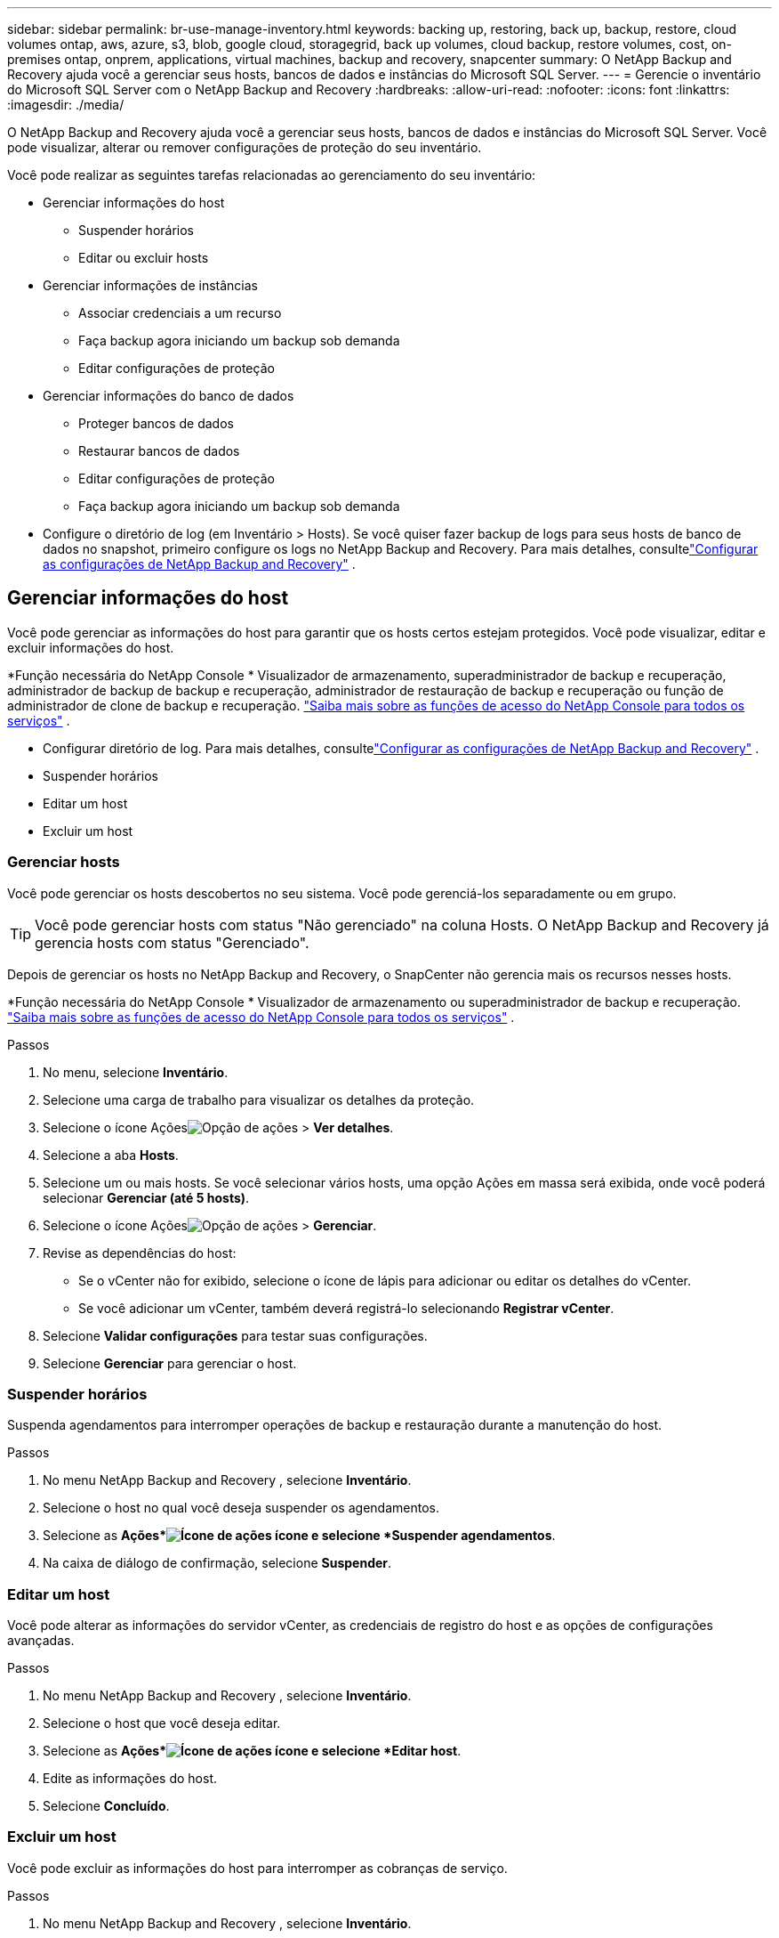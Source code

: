 ---
sidebar: sidebar 
permalink: br-use-manage-inventory.html 
keywords: backing up, restoring, back up, backup, restore, cloud volumes ontap, aws, azure, s3, blob, google cloud, storagegrid, back up volumes, cloud backup, restore volumes, cost, on-premises ontap, onprem, applications, virtual machines, backup and recovery, snapcenter 
summary: O NetApp Backup and Recovery ajuda você a gerenciar seus hosts, bancos de dados e instâncias do Microsoft SQL Server. 
---
= Gerencie o inventário do Microsoft SQL Server com o NetApp Backup and Recovery
:hardbreaks:
:allow-uri-read: 
:nofooter: 
:icons: font
:linkattrs: 
:imagesdir: ./media/


[role="lead"]
O NetApp Backup and Recovery ajuda você a gerenciar seus hosts, bancos de dados e instâncias do Microsoft SQL Server.  Você pode visualizar, alterar ou remover configurações de proteção do seu inventário.

Você pode realizar as seguintes tarefas relacionadas ao gerenciamento do seu inventário:

* Gerenciar informações do host
+
** Suspender horários
** Editar ou excluir hosts


* Gerenciar informações de instâncias
+
** Associar credenciais a um recurso
** Faça backup agora iniciando um backup sob demanda
** Editar configurações de proteção


* Gerenciar informações do banco de dados
+
** Proteger bancos de dados
** Restaurar bancos de dados
** Editar configurações de proteção
** Faça backup agora iniciando um backup sob demanda


* Configure o diretório de log (em Inventário > Hosts).  Se você quiser fazer backup de logs para seus hosts de banco de dados no snapshot, primeiro configure os logs no NetApp Backup and Recovery.  Para mais detalhes, consultelink:br-start-setup.html["Configurar as configurações de NetApp Backup and Recovery"] .




== Gerenciar informações do host

Você pode gerenciar as informações do host para garantir que os hosts certos estejam protegidos.  Você pode visualizar, editar e excluir informações do host.

*Função necessária do NetApp Console * Visualizador de armazenamento, superadministrador de backup e recuperação, administrador de backup de backup e recuperação, administrador de restauração de backup e recuperação ou função de administrador de clone de backup e recuperação. https://docs.netapp.com/us-en/console-setup-admin/reference-iam-predefined-roles.html["Saiba mais sobre as funções de acesso do NetApp Console para todos os serviços"^] .

* Configurar diretório de log.  Para mais detalhes, consultelink:br-start-setup.html["Configurar as configurações de NetApp Backup and Recovery"] .
* Suspender horários
* Editar um host
* Excluir um host




=== Gerenciar hosts

Você pode gerenciar os hosts descobertos no seu sistema.  Você pode gerenciá-los separadamente ou em grupo.


TIP: Você pode gerenciar hosts com status "Não gerenciado" na coluna Hosts.  O NetApp Backup and Recovery já gerencia hosts com status "Gerenciado".

Depois de gerenciar os hosts no NetApp Backup and Recovery, o SnapCenter não gerencia mais os recursos nesses hosts.

*Função necessária do NetApp Console * Visualizador de armazenamento ou superadministrador de backup e recuperação. https://docs.netapp.com/us-en/console-setup-admin/reference-iam-predefined-roles.html["Saiba mais sobre as funções de acesso do NetApp Console para todos os serviços"^] .

.Passos
. No menu, selecione *Inventário*.
. Selecione uma carga de trabalho para visualizar os detalhes da proteção.
. Selecione o ícone Açõesimage:../media/icon-action.png["Opção de ações"] > *Ver detalhes*.
. Selecione a aba *Hosts*.
. Selecione um ou mais hosts.  Se você selecionar vários hosts, uma opção Ações em massa será exibida, onde você poderá selecionar *Gerenciar (até 5 hosts)*.
. Selecione o ícone Açõesimage:../media/icon-action.png["Opção de ações"] > *Gerenciar*.
. Revise as dependências do host:
+
** Se o vCenter não for exibido, selecione o ícone de lápis para adicionar ou editar os detalhes do vCenter.
** Se você adicionar um vCenter, também deverá registrá-lo selecionando *Registrar vCenter*.


. Selecione *Validar configurações* para testar suas configurações.
. Selecione *Gerenciar* para gerenciar o host.




=== Suspender horários

Suspenda agendamentos para interromper operações de backup e restauração durante a manutenção do host.

.Passos
. No menu NetApp Backup and Recovery , selecione *Inventário*.
. Selecione o host no qual você deseja suspender os agendamentos.
. Selecione as *Ações*image:icon-action.png["Ícone de ações"] ícone e selecione *Suspender agendamentos*.
. Na caixa de diálogo de confirmação, selecione *Suspender*.




=== Editar um host

Você pode alterar as informações do servidor vCenter, as credenciais de registro do host e as opções de configurações avançadas.

.Passos
. No menu NetApp Backup and Recovery , selecione *Inventário*.
. Selecione o host que você deseja editar.
. Selecione as *Ações*image:icon-action.png["Ícone de ações"] ícone e selecione *Editar host*.
. Edite as informações do host.
. Selecione *Concluído*.




=== Excluir um host

Você pode excluir as informações do host para interromper as cobranças de serviço.

.Passos
. No menu NetApp Backup and Recovery , selecione *Inventário*.
. Selecione o host que você deseja excluir.
. Selecione as *Ações*image:icon-action.png["Ícone de ações"] ícone e selecione *Excluir host*.
. Revise as informações de confirmação e selecione *Excluir*.




== Gerenciar informações de instâncias

Você pode gerenciar informações de instâncias para atribuir as credenciais apropriadas para proteção de recursos e fazer backup de recursos das seguintes maneiras:

* Proteger instâncias
* Credenciais de associado
* Desassociar credenciais
* Proteção de edição
* Faça backup agora


*Função necessária do NetApp Console * Visualizador de armazenamento, superadministrador de backup e recuperação, função de administrador de backup de backup e recuperação. https://docs.netapp.com/us-en/console-setup-admin/reference-iam-predefined-roles.html["Saiba mais sobre as funções de acesso do NetApp Console para todos os serviços"^] .



=== Proteger instâncias de banco de dados

Você pode atribuir uma política a uma instância de banco de dados usando políticas que controlam os agendamentos e a retenção da proteção de recursos.

.Passos
. No menu NetApp Backup and Recovery , selecione *Inventário*.
. Selecione a carga de trabalho que você deseja visualizar e selecione *Exibir*.
. Selecione a aba *Instâncias*.
. Selecione a instância.
. Selecione as *Ações*image:icon-action.png["Ícone de ações"] ícone e selecione *Proteger*.
. Selecione uma política ou crie uma nova.
+
Para obter detalhes sobre como criar uma política, consultelink:br-use-policies-create.html["Criar uma política"] .

. Forneça informações sobre os scripts que você deseja executar antes e depois do backup.
+
** *Pré-script*: insira o nome do arquivo do script e o local para executá-lo automaticamente antes que a ação de proteção seja acionada.  Isso é útil para executar tarefas ou configurações adicionais que precisam ser executadas antes do fluxo de trabalho de proteção.
** *Pós-script*: Insira o nome do arquivo do script e o local para executá-lo automaticamente após a conclusão da ação de proteção.  Isso é útil para executar tarefas ou configurações adicionais que precisam ser executadas após o fluxo de trabalho de proteção.


. Forneça informações sobre como você deseja que o snapshot seja verificado:
+
** Local de armazenamento: selecione o local onde o instantâneo de verificação será armazenado.
** Recurso de verificação: selecione se o recurso que você deseja verificar está no snapshot local e no armazenamento secundário ONTAP .
** Cronograma de verificação: selecione a frequência: horária, diária, semanal, mensal ou anual.






=== Associar credenciais a um recurso

Você pode associar credenciais a um recurso para que a proteção possa ocorrer.

Para mais detalhes, vejalink:br-start-configure.html["Configurar as configurações de NetApp Backup and Recovery , incluindo credenciais"] .

.Passos
. No menu NetApp Backup and Recovery , selecione *Inventário*.
. Selecione a carga de trabalho que você deseja visualizar e selecione *Exibir*.
. Selecione a aba *Instâncias*.
. Selecione a instância.
. Selecione as *Ações*image:icon-action.png["Ícone de ações"] ícone e selecione *Associar credenciais*.
. Use credenciais existentes ou crie novas.




=== Editar configurações de proteção

Você pode alterar a política, criar uma nova política, definir um cronograma e definir configurações de retenção.

.Passos
. No menu NetApp Backup and Recovery , selecione *Inventário*.
. Selecione a carga de trabalho que você deseja visualizar e selecione *Exibir*.
. Selecione a aba *Instâncias*.
. Selecione a instância.
. Selecione as *Ações*image:icon-action.png["Ícone de ações"] ícone e selecione *Editar proteção*.
+
Para obter detalhes sobre como criar uma política, consultelink:br-use-policies-create.html["Criar uma política"] .





=== Faça backup agora

Faça backup dos seus dados agora para protegê-los imediatamente.

.Passos
. No menu NetApp Backup and Recovery , selecione *Inventário*.
. Selecione a carga de trabalho que você deseja visualizar e selecione *Exibir*.
. Selecione a aba *Instâncias*.
. Selecione a instância.
. Selecione as *Ações*image:icon-action.png["Ícone de ações"] ícone e selecione *Fazer backup agora*.
. Escolha o tipo de backup e defina o agendamento.
+
Para obter detalhes sobre como criar um backup ad hoc, consultelink:br-use-mssql-backup.html["Criar uma política"] .





== Gerenciar informações do banco de dados

Você pode gerenciar informações do banco de dados das seguintes maneiras:

* Proteger bancos de dados
* Restaurar bancos de dados
* Ver detalhes de proteção
* Editar configurações de proteção
* Faça backup agora




=== Proteger bancos de dados

Você pode alterar a política, criar uma nova política, definir um cronograma e definir configurações de retenção.

*Função necessária do NetApp Console * Visualizador de armazenamento, superadministrador de backup e recuperação, função de administrador de backup de backup e recuperação. https://docs.netapp.com/us-en/console-setup-admin/reference-iam-predefined-roles.html["Saiba mais sobre as funções de acesso do NetApp Console para todos os serviços"^] .

.Passos
. No menu NetApp Backup and Recovery , selecione *Inventário*.
. Selecione a carga de trabalho que você deseja visualizar e selecione *Exibir*.
. Selecione a aba *Bancos de dados*.
. Selecione o banco de dados.
. Selecione as *Ações*image:icon-action.png["Ícone de ações"] ícone e selecione *Proteger*.
+
Para obter detalhes sobre como criar uma política, consultelink:br-use-policies-create.html["Criar uma política"] .





=== Restaurar bancos de dados

Restaure um banco de dados para proteger seus dados.

*Função necessária do NetApp Console * Visualizador de armazenamento, superadministrador de backup e recuperação, função de administrador de backup de backup e recuperação. https://docs.netapp.com/us-en/console-setup-admin/reference-iam-predefined-roles.html["Saiba mais sobre as funções de acesso do NetApp Console para todos os serviços"^] .

. Selecione a aba *Bancos de dados*.
. Selecione o banco de dados.
. Selecione as *Ações*image:icon-action.png["Ícone de ações"] ícone e selecione *Restaurar*.
+
Para obter informações sobre como restaurar cargas de trabalho, consultelink:br-use-mssql-restore.html["Restaurar cargas de trabalho"] .





=== Editar configurações de proteção

Você pode alterar a política, criar uma nova política, definir um cronograma e definir configurações de retenção.

*Função necessária do NetApp Console * Visualizador de armazenamento, superadministrador de backup e recuperação, função de administrador de backup de backup e recuperação. https://docs.netapp.com/us-en/console-setup-admin/reference-iam-predefined-roles.html["Saiba mais sobre as funções de acesso do NetApp Console para todos os serviços"^] .

.Passos
. No menu NetApp Backup and Recovery , selecione *Inventário*.
. Selecione a carga de trabalho que você deseja visualizar e selecione *Exibir*.
. Selecione a aba *Bancos de dados*.
. Selecione o banco de dados.
. Selecione as *Ações*image:icon-action.png["Ícone de ações"] ícone e selecione *Editar proteção*.
+
Para obter detalhes sobre como criar uma política, consultelink:br-use-policies-create.html["Criar uma política"] .





=== Faça backup agora

Você pode fazer backup de suas instâncias e bancos de dados do Microsoft SQL Server agora para proteger seus dados imediatamente.

*Função necessária do NetApp Console * Visualizador de armazenamento, superadministrador de backup e recuperação, função de administrador de backup de backup e recuperação. https://docs.netapp.com/us-en/console-setup-admin/reference-iam-predefined-roles.html["Saiba mais sobre as funções de acesso do NetApp Console para todos os serviços"^] .

.Passos
. No menu NetApp Backup and Recovery , selecione *Inventário*.
. Selecione a carga de trabalho que você deseja visualizar e selecione *Exibir*.
. Selecione a aba *Instâncias* ou *Bancos de dados*.
. Selecione a instância ou banco de dados.
. Selecione as *Ações*image:icon-action.png["Ícone de ações"] ícone e selecione *Fazer backup agora*.

